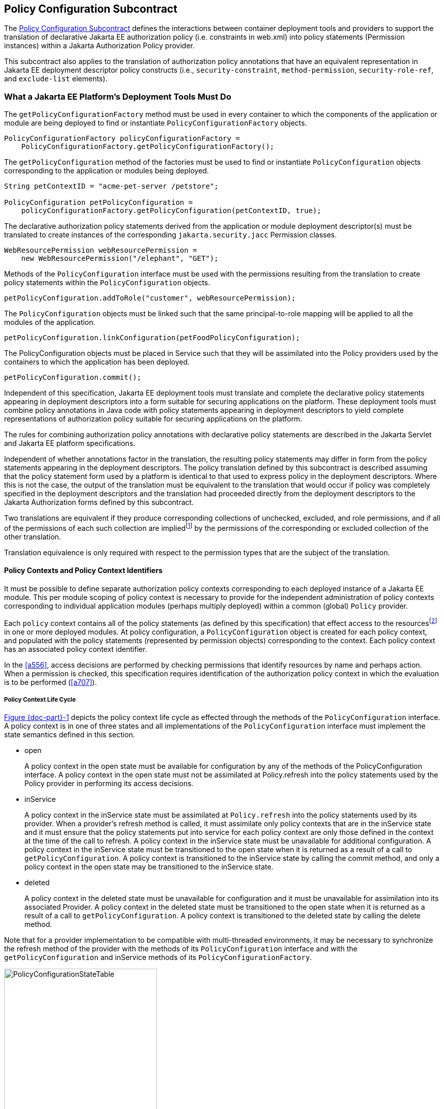 [[a232]]
== Policy Configuration Subcontract

The <<a232>> defines the interactions between container deployment tools and providers to support the translation 
of declarative Jakarta EE authorization policy (i.e. constraints in web.xml) into policy statements 
(Permission instances) within a Jakarta Authorization Policy provider.

This subcontract also applies to the translation of authorization policy annotations that have an equivalent
representation in Jakarta EE deployment descriptor policy constructs (i.e., `security-constraint`, `method-permission`,
 `security-role-ref`, and `exclude-list` elements).

[[a235]]
=== What a Jakarta EE Platform’s Deployment Tools Must Do

The `getPolicyConfigurationFactory` method must be used in every container to which the components of the application 
or module are being deployed to find or instantiate `PolicyConfigurationFactory` objects.

[source,java]
----
PolicyConfigurationFactory policyConfigurationFactory =
    PolicyConfigurationFactory.getPolicyConfigurationFactory();
----

The `getPolicyConfiguration` method of the factories must be used to find or instantiate `PolicyConfiguration`
objects corresponding to the application or modules being deployed.

[source,java]
----
String petContextID = "acme-pet-server /petstore";

PolicyConfiguration petPolicyConfiguration =
    policyConfigurationFactory.getPolicyConfiguration(petContextID, true);
----

The declarative authorization policy statements derived from the application or module deployment
descriptor(s) must be translated to create instances of the corresponding `jakarta.security.jacc` Permission classes.

[source,java]
----
WebResourcePermission webResourcePermission =
    new WebResourcePermission("/elephant", "GET");
----

Methods of the `PolicyConfiguration` interface must be used with the permissions resulting from the
translation to create policy statements within the `PolicyConfiguration` objects.

[source,java]
----
petPolicyConfiguration.addToRole("customer", webResourcePermission);
----

The `PolicyConfiguration` objects must be linked such that the same principal-to-role mapping will be applied to
all the modules of the application.

[source,java]
----
petPolicyConfiguration.linkConfiguration(petFoodPolicyConfiguration);
----

The PolicyConfiguration objects must be placed in Service such that they will be assimilated into the Policy
providers used by the containers to which the application has been deployed.

[source,java]
----
petPolicyConfiguration.commit();
----


Independent of this specification, Jakarta EE deployment tools must translate and complete the declarative policy
statements appearing in deployment descriptors into a form suitable for securing applications on the platform. These
deployment tools must combine policy annotations in Java code with policy statements appearing in deployment 
descriptors to yield complete representations of authorization policy suitable for securing
applications on the platform. 

The rules for combining authorization policy annotations with declarative policy statements are described in
the Jakarta Servlet and Jakarta EE platform specifications. 

Independent of whether annotations factor in the translation, the resulting policy statements may differ in form from
the policy statements appearing in the deployment descriptors. The policy translation defined by this
subcontract is described assuming that the policy statement form used by a platform is identical to that used to express
policy in the deployment descriptors. Where this is not the case, the output of the translation must be equivalent to the
translation that would occur if policy was completely specified in the deployment descriptors and the translation
had proceeded directly from the deployment descriptors to the Jakarta Authorization forms defined by this subcontract. 

Two translations are equivalent if they produce corresponding collections of unchecked, excluded, and role permissions, 
and if all of the permissions of each such collection are impliedfootnote:[For some permission types it will generally not be 
possible to use the implies method of the `PermissionCollection` to 
compute collection equivalence (because the implies method is unable to determine when a collection contains all the 
permissions implied by a wild carded form of the permission).] by the permissions of the corresponding or excluded collection
of the other translation.

Translation equivalence is only required with respect to the permission types that are the subject of the translation.

[[a253]]
==== Policy Contexts and Policy Context Identifiers

It must be possible to define separate authorization policy contexts corresponding to each deployed instance of
a Jakarta EE module. This per module scoping of policy context is necessary to provide for the independent 
administration of policy contexts corresponding to individual application modules (perhaps multiply
deployed) within a common (global) `Policy` provider.

Each `policy` context contains all of the policy statements (as defined by this specification) that effect access
to the resourcesfootnote:[An exception to this rule is described in <<a512>>.] in one or more deployed modules.
At policy configuration, a `PolicyConfiguration` object is created for each policy context, and populated with the policy
statements (represented by permission objects) corresponding to the context. Each policy context has an associated policy context identifier.

In the <<a556>>, access decisions are performed by checking permissions that identify resources by name and
perhaps action. When a permission is checked, this specification requires identification of the authorization
policy context in which the evaluation is to be performed (<<a707>>).

[[a257]]
===== Policy Context Life Cycle

<<a268>> depicts the policy context life cycle as effected through the methods of the `PolicyConfiguration` interface. A
policy context is in one of three states and all implementations of the `PolicyConfiguration` interface must implement the 
state semantics defined in this section.

*  open
+
A policy context in the open state must be
available for configuration by any of the methods of the
PolicyConfiguration interface. A policy context in the open state must
not be assimilated at Policy.refresh into the policy statements used by
the Policy provider in performing its access decisions.

* inService
+
A policy context in the inService state must
be assimilated at `Policy.refresh` into the policy statements used by its
provider. When a provider's refresh method is called, it must assimilate
only policy contexts that are in the inService state and it must ensure
that the policy statements put into service for each policy context are
only those defined in the context at the time of the call to refresh. A
policy context in the inService state must be unavailable for additional
configuration. A policy context in the inService state must be
transitioned to the open state when it is returned as a result of a call
to `getPolicyConfiguration`. A policy context is transitioned to the
inService state by calling the commit method, and only a policy context
in the open state may be transitioned to the inService state.

* deleted
+
A policy context in the deleted state must be
unavailable for configuration and it must be unavailable for
assimilation into its associated Provider. A policy context in the
deleted state must be transitioned to the open state when it is returned
as a result of a call to `getPolicyConfiguration`. A policy context is
transitioned to the deleted state by calling the delete method.

Note that for a provider implementation to be compatible with multi-threaded environments, it may be necessary to
synchronize the refresh method of the provider with the methods of its `PolicyConfiguration` interface and with the
 `getPolicyConfiguration` and inService methods of its `PolicyConfigurationFactory`.

[[a268]]
image::PolicyConfigurationStateTable.png[caption="Figure {doc-part}-{counter:figure} ", reftext="Figure {doc-part}-{figure}", title="PolicyConfiguration State Table", align="center",width=300]


[[a269]]
===== Linking Policy Contexts

In the Jakarta EE security model, principal-to-role mappings have application scope; that is, the same
principal-to-role mappings must apply in the access decisions applied at all of the modules (that may represent
separate policy contexts) that comprise an application. Same application policy contexts must be associated by 
calling the `PolicyConfiguration.linkConfiguration` method. This method must create a transitive and symmetric 
relationship within the provider and between this `PolicyConfiguration` and the argument `PolicyConfiguration` , such 
that they and all `PolicyConfiguration` objects otherwise linked to either of them share the same principal-to-role 
mappings. The semantics of the association must preserve the invariant that at most one principal-to-role mapping may
apply to any `PolicyConfiguration` .

[[a271]]
==== Servlet Policy Context Identifiers

Servlet requests may be directed to a logical
host using various physical or virtual host names or addresses, and an
application server may be composed of multiple logical hosts. A virtual
application server may be realized as a cluster of physical application
servers, each hosting some subset of the logical hosts of the virtual
application server. This specification uses the term hostname to refer
to the name of a logical host that processes Servlet requests. A servlet
container is responsible for mapping the target name or address
information of an HTTP request to the appropriate hostname.

To satisfy this specification, an application
server must establish servlet policy context identifiers sufficient to
differentiate all instances of a web application deployed on the logical
host or on any other logical host that may share the same policy
statement repository. One way to satisfy this requirement is to compose
policy context identifiers by concatenating the hostname with the
context path (as defined in the Servlet specification) identifying the
web application at the host.

When an application is composed of multiple
web modules, a separate policy context must be defined per module. This
is necessary to ensure that url-pattern based and servlet name based
policy statements configured for one module do not interfere with those
configured for another.

[[a276]]
==== Translating Servlet Deployment Descriptors

A reference to a `PolicyConfiguration` object
must be obtained by calling the `getPolicyConfiguration` method on the
`PolicyConfigurationFactory` implementation class of the provider
configured into the container. The policy context identifier used in the
call to the `getPolicyConfiguration` method must be a `String` composed
as described in <<a271>>. The `security-constraint` and `security-role-ref` elements
in the deployment descriptor must be translated into permissions and
added to the `PolicyConfiguration` object as defined in the following
sections. Before the translation is performed, all policy statements
must have been removedfootnote:[This can be achieved by passing true as the second parameter in the call to
`getPolicyConfiguration`, or by calling delete on the `PolicyConfiguration` before calling `getPolicyConfiguration` to transition it to the open state.] 
from the policy context
associated with the returned `PolicyConfiguration`.

[[a278]]
===== Programmatic Servlet Registrations

Jakarta Servlet containers support the
programmatic registration and security configuration of servlets. 
The servlet policy
translation defined by this subcontract is described assuming that all
such programmatic registration and security configuration has completed
(for the servlet module corresponding to the policy context) before the
translation is performed and that the resulting security related
configuration has been represented in its equivalent form within the
deployment descriptors on which the translation is performed. Where this
is not the case, the result of the translation must be equivalent, as
described previously, to the translation that would occur if it was the
case. The mapping to equivalent deployment descriptor representation of
security related configuration corresponding to programmatically
registered servlets is defined in the Jakarta Servlet specification.

If the results of a prior translation are
invalidated by subsequent programmatic registration and security
configuration (as might occur if an initial translation is performed
before the programmatic effects), the translation must be repeated.
Before the translation is repeated, a reference must be obtained to the
`PolicyConfiguration` object in the open state, and its policy
statements must be removed. If the PolicyConfiguration has already been
linked to other committed policy contexts, then it may be necessary or
preferable (in order to satisfy the linking requirements defined in
<<a527>>)
to obtain the reference and remove the policy statements while
preserving the linkages established for the context by the prior
translation. Policy statements may be removed while preserving linkages
by calling the `removeUncheckedPolicy`, `removeExcludedPolicy`, and
`removeRole` methods on the open `PolicyConfiguration` object.

[[a281]]
===== Translating security-constraint Elements

The paragraphs of this section describe the
translation of security-constraints into `WebResourcePermission` and
`WebUserDataPermission` objects constructed using qualified URL pattern
names. In the exceptional case, as defined in
<<a288>>, where a
pattern is made irrelevant by a qualifying pattern, the permission
instantiations that would result from the translation of the pattern, as
described below, must not be performed. Otherwise, the translation of
URL patterns in security constraints must yield an equivalent
translation to the translation that would result from following the
instructions in the remainder of this section.

A `WebResourcePermission` and a
`WebUserDataPermissionfootnote:[The WebUserDataPermission objects allow a container to determine when to reject a request before redirection if it would ultimately be rejected as the result of an excluding auth-constraint]` object must be added to the
excluded policy statements for each distinct `url-pattern` occurring
in the `security-constraint` elements that contain an
`auth-constraint` naming no roles (i.e an excluding `auth-constraint`). 
The permissions must be constructed using the qualified (as defined
in <<#a288>>)
pattern as their name and with actions obtained by combining (as defined
in <<a302>>) the
collections containing the pattern and occurring in a constraint with an
excluding `auth-constraint`. The constructed permissions must be
added to the excluded policy statements by calling the
`addToExcludedPolicy` method on the `PolicyConfiguration` object.

A `WebResourcePermission` must be added to
the corresponding role for each distinct combination in the
cross-product of` `url-pattern` and `role-name` occurring in the
`security-constraint` elements that contain an `auth-constraint`
naming roles. If the “any authenticated user” role-name, pass:[“**”], occurs
in an auth-constraint, a `WebResourcePermission` must also be added to the
pass:[“**”] role. When an` `auth-constraint` names the reserved `role-name`
, pass:["*"], all of the patterns in the containing` `security-constraint`
must be combined with all of the roles defined in the web application;
which must not include the role pass:[“**”] unless the application has defined
an application role named pass:[“**”]. Each `WebResourcePermission` object must
be constructed using the qualified pattern as its name and with actions
defined by combining (as defined in <<a302>>) the collections containing the pattern and
occurring in a constraint that names (or implies via pass:["*"]) the role to
which the permission is being added. The resulting permissions must be
added to the corresponding roles by calling the `addToRole` method on
the `PolicyConfiguration` object.

A WebResourcePermission must be added to
the unchecked policy statements for each distinct `url-pattern`
occurring in the `security-constraint` elements that do not contain
an `auth-constraint`. Each `WebResourcePermission` object must be
constructed using the qualified pattern as its name and with actions
defined by combining (as defined in <<a302>>) the collections containing the pattern and
occurring in a `security-constraint` without an `auth-constraint`.
The resulting permissions must be added to the unchecked policy
statements by calling the `addToUncheckedPolicy` method on the
`PolicyConfiguration` object.

A `WebUserDataPermission` must be added to
the unchecked policy statements for each distinct combination of
`url-pattern` and acceptable connection type resulting from the
processing of the `security-constraint` elements that do not contain
an excluding `auth-constraint`. The mapping of `security-constraint` to
acceptable connection type must be as defined in
<<a330>>. Each `WebUserDataPermission` object must be constructed
using the qualified pattern as its name and with actions defined by
appendingfootnote:[The value null should be used as the actions value in the construction of a `WebUserDataPermission` when both the HTTP method specification, and the representation of the acceptable connection type may be represented by null. If only one of the action components may be represented by null the other should be used as the actions value.] a representation of the acceptable
connection type to the HTTP method specification obtained by combining
(as defined in <<a302>>)
the collections containing the pattern and occurring in a
`security-constraint` that maps to the connection type and that does
not contain an excluding `auth-constraint`. The resulting permissions
must be added to the unchecked policy statements by calling the
`addToUncheckedPolicy` method on the `PolicyConfiguration` object.

A `WebResourcePermission` and a `WebUserDataPermission` must be obtained for each 
`url-pattern` in the deployment descriptor and the default pattern, "/", that is
not combined by the` `web-resource-collection` elements of the deployment descriptor
with every possible HTTP method valuefootnote:[The set of all possible HTTP methods is non-enumerable and contains the traditional HTTP methods (i.e., DELETE, GET, HEAD, OPTIONS, POST, PUT, TRACE) and any method conforming to the “extension-method” syntax defined in IETF RFC 2616 “Hypertext Transfer Protocol -- HTTP/1.1”. A null or the emptyString HTTP method specification is used to this set.]. 
The permission objects must be constructed using the qualified pattern as
their name and with actions represented by an HTTP method specification
that identifies all of the HTTP methods that do not occur in combination
with the pattern. The form of the HTTP method specification used in the
permission construction depends on the representation of the methods
that occurred in combination with the pattern. If the methods that
occurred are represented by an `HttpMethodExceptionList` as defined in
<<a318>>), the
permissions must be constructed using an HTTPMethodList naming all of
the HTTP methods named in the exception list. Conversely, if the methods
that occurred are represented by an `HTTPMethodList`, the permissions must
be constructed using an `HTTPMethodExceptionList` naming all of the HTTP
methods that occurred with the pattern. If a deny uncovered HTTP methods
semantic is in effect for the web module associated with the
`PolicyContext`, the resulting permissions must be added to the excluded
policy statements by calling the `addToExcludedPolicy` method on the
`PolicyConfiguration` object. Otherwise, the permissions must be added
to the unchecked policy statements by calling the `addToUncheckedPolicy`
method on the `PolicyConfiguration` object.

[[a288, "Qualified URL Pattern Names"]]
*Qualified URL Pattern Names*

The URL pattern qualification described in
this section serves to capture the best-matching semantics of the
Jakarta Servlet constraint model in the qualified names such that the
`WebResourcePermission` and `WebUserDataPermission` objects can be tested
using the standard Java SE permission evaluation logic.

The `WebResourcePermission` and `WebUserDataPermission` objects resulting
from the translation of a Jakarta Servlet deployment descriptor must be constructed with a 
name produced by qualifying the URL pattern. The rules for qualifying a URL pattern
are dependent on the rules for determining if one URL pattern matches
another as defined in <<a347>>, and are described as follows:

* If the pattern is a path prefix pattern, it
must be qualified by every path-prefix pattern in the deployment
descriptor matched by and different from the pattern being qualified.
The pattern must also be qualified by every exact pattern appearing in
the deployment descriptor that is matched by the pattern being
qualified.
* If the pattern is an extension pattern, it
must be qualified by every path-prefix pattern appearing in the
deployment descriptor and every exact pattern in the deployment
descriptor that is matched by the pattern being qualified.
* If the pattern is the default pattern, "/",
it must be qualified by every other pattern except the default pattern
appearing in the deployment descriptor.
* If the pattern is an exact pattern, its
qualified form must not contain any qualifying patterns.

URL patterns are qualified by appending to
their `String` representation, a colon separated representation of the
list of patterns that qualify the pattern. Duplicates must not be
included in the list of qualifying patterns, and any qualifying pattern
matched by another qualifying pattern mayfootnote:[Qualifying patterns implied by another qualifying pattern may be dropped because the use of the reduced list to qualify a pattern will yield a `URLPatternSpec` “equal” to the `URLPatternSpec` produced by qualifying the pattern with the full list (for example, pass:[/a/*:/ a/b:/a/b/*:/a/b/c/*] is equal to pass:[/a/*:/a/b/*)]] 
be
dropped from the list.

```
QualifyingPatternList ::=
    empty string | colon QualifyingPattern |
    QualifyingPatternList colon QualifyingPattern

QualifiedPattern ::= Pattern QualifyingPatternList
```


All colon characters occurring within Pattern
and QualifyingPattern elements must be transformed to escaped
encodingfootnote:[See <<a839>> for details.] prior to inclusion of the corresponding
element in the QualifiedPattern.

Any pattern, qualified by a pattern that
matches it, is overridden and made irrelevant (in the translation) by
the qualifying pattern. Specifically, all extension patterns and the
default pattern are made irrelevant by the presence of the path prefix
pattern pass:["/*"] in a deployment descriptor. Patterns qualified by the pass:["/*"]
pattern violate the URLPatternSpec constraints of `WebResourcePermission`
and `WebUserDataPermission` names and must be rejected by the
corresponding permission constructors.

[[a302, "Combining HTTP Methods"]]
*Combining HTTP Methods*

The section defines the rules for combining
HTTP method names occurring in `web-resource-collection` elements that
apply to a common `url-pattern`. The rules are commutative and
associative and are as follows:

* Lists of `http-method` elements combine to
yield a list of `http-method` elements containing the union (without
duplicates) of the `http-method` elements that occur in the individual
lists.
* Lists of `http-method-omission` elements
combine to yield a list containing only the `http-method-omission`
elements that occur in all of the individual lists (i.e., the
intersection).
* A list of `http-method-omission` elements
combines with a list of `http-method` elements to yield the list of
`http-method-omission` elements minus any elements whose method name
occurs in the `http-method` list.
* An empty list (of `http-method` and
`http-method-omission` elements) represents the set of all possible HTTP
methods, including when it results from combination according to the
rules described in this section. An empty list combines with any other
list to yield the empty list.

When these combining rules are applied to a
list of collections, the result is always either an empty list, a
non-empty list of `http-method` elements, or a non-empty list of
`http-method-omission` elements. When the result is an empty list, the
corresponding actions value is the null (or the empty string) value.
When the result is a non-empty list of `http-method` elements the
corresponding actions value is a comma separated list of the HTTP method
names occurring in the `http-method` elements of the list. When the
result is a non-empty list of `http-method-omission` elements the
corresponding actions value is an HTTP method exception list (as defined
in <<a318>>)
containing the HTTP method names occurring in the `http-method-omission`
elements of the list. The following table contains the three alternative
combination results and their corresponding actions values.


[caption="Table {doc-part}-{counter:table-number} ", title="HTTP Method Combination to Actions Correspondence"]
[.center, width=75%]
[%header,cols="40%^,60%^"] 
|===
^| Combination Result ^| Actions Value
^a| [.small]#+++<font size=".8em">empty list</font>+++# 
^a| [.small]#+++<font size=".8em">null or empty string</font>+++#

^a| [.small]#+++<font size=".8em">list of http-method elements</font>+++# 
^a| [.small]#+++<font size=".8em">HttpMethodList (e.g., “GET,POST”)</font>+++#

^a| [.small]#+++<font size=".8em">list of http-method-omission elements</font>+++# 
^a| [.small]#+++<font size=".8em">HttpMethodExceptionList (e.g.,”!PUT,DELETE”)</font>+++#
|===

[[a318, "HTTP Method Exception List"]]
*HTTP Method Exception List*

An HTTP method exception list is used to
represent, by set difference, a non-enumerable subset of the set of all
possible HTTP methods. An exception list represents the subset of the
complete set of HTTP methods formed by subtracting the methods named in
the exception list from the complete set.

An exception list is distinguished by its
first character, which must be the exclamation point (i.e., “!”)
character. A comma separated list of one or more HTTP method names must
follow the exclamation point. The syntax of an HTTP method list is
formally defined as follows:

```
ExtensionMethod ::= any token as defined by IETF RFC 2616
    (i.e., 1*[any CHAR except CTLS or separators as defined in RFC 2616])

HTTPMethod ::= “GET” | “POST” | “PUT” | “DELETE” | “HEAD” |
    “OPTIONS” | “TRACE” | ExtensionMethod

HTTPMethodList ::= HTTPMethod | HTTPMethodList comma HTTPMethod

HTTPMethodExceptionList ::= exclaimationPoint HTTPMethodList
```

[[a330, "Mapping Transport Guarantee to Connection Type"]]
*Mapping Transport Guarantee to Connection Type*

A `transport-guarantee` (in a
`user-data-constraint` ) of NONE, or a `security-constraint` without a
`user-data-constraint` , indicates that the associated URL patterns and
HTTP methods may be accessed over any (including an unprotected)
transport. A `transport-guarantee` of INTEGRAL indicates that acceptable
connections are those deemed by the container to be integrity protected.
A `transport-guarantee` of CONFIDENTIAL indicates that acceptable
connections are those deemed by the container to be protected for
confidentiality.

[[a332]]
[caption="Table {doc-part}-{counter:table-number} ", title="transport-guarantee to Acceptable Connection Mapping"]
[.center, width=75%]
[%header,cols="40%^,60%^"] 
|===
^| transport-guarantee in constraint ^| connection type String value
^a| [.small]#+++<font size=".8em">INTEGRAL</font>+++# 
^a| [.small]#+++<font size=".8em">":INTEGRAL"</font>+++#

^a| [.small]#+++<font size=".8em">CONFIDENTIAL</font>+++# 
^a| [.small]#+++<font size=".8em">":CONFIDENTIAL"</font>+++#

^a| [.small]#+++<font size=".8em">NONE (including no user-data-constraint)</font>+++# 
^a| [.small]#+++<font size=".8em">null</font>+++#
|===

[[a343]]
===== Translating Servlet security-role-ref Elements

For each `security-role-ref` appearing in the deployment descriptor a 
corresponding `WebRoleRefPermission` must be added to the corresponding role. 
The name of the `WebRoleRefPermission` must be the `servlet-name` in whose 
context the `security-role-ref` is defined. The actions of the 
`WebRoleRefPermission` must be the value of the
`role-name` (that is the reference), appearing in the
`security-role-ref`. The deployment tools must call the `addToRole`
method on the `PolicyConfiguration` object to add the
`WebRoleRefPermission` object resulting from the translation to the `role`
identified in the `role-link` appearing in the `security-role-ref`.

Additional `WebRoleRefPermission` objects must
be added to the `PolicyConfiguration` as follows. For each servlet element
in the deployment descriptor a `WebRoleRefPermission` must be added to
each `security-role` of the application whose name does not appear as
the `role-name` in a `security-role-ref` within the servlet element. If
the “any authenticated user” `role-name`, pass:[“**”], does not appear in a
`security-role-ref` within the servlet, a `WebRoleRefPermission` must also
be added for it. The name of each such `WebRoleRefPermission` must be the
`servlet-name` of the corresponding servlet element. The actions (that is,
reference) of each such `WebRoleRefPermission` must be the corresponding
(non-appearing) `role-name`. The resulting permissions must be added to
the corresponding roles by calling the `addToRole` method on the
`PolicyConfiguration` object.

For each `security-role` defined in the
deployment descriptor and the “any authenticated user” role, pass:[“**”], an
additional `WebRoleRefPermission` mustfootnote:[These additional `WebRoleRefPermission` objects support the use of `isUserInRole` from unmapped (to a Servlet) JSP components.]
be added to
the corresponding role by calling the `addToRole` method on the
`PolicyConfiguration` object. The name of all such permissions must be the
empty string, and the actions of each such permission must be the
`role-name` of the corresponding role.

[[a347]]
===== Servlet URL-Pattern Matching Rules

This URL pattern matches another pattern if
they are related, by case sensitive comparison, as follows:

* their pattern values are String equivalent, or
* this pattern is the path-prefix pattern pass:["/*"], or
* this pattern is a path-prefix pattern (that is, it starts with "/" and ends with pass:["/*"]) and the other pattern starts
with the substring of this pattern, minus its last 2 characters, and the next character of the other pattern, if there is one, is "/", or
* this pattern is an extension pattern (that is, it starts with pass:["*."]) and the other pattern ends with this pattern, or
* this pattern is the special default pattern, "/", which matches all other patterns.

[[a3322]]
[caption="Table {doc-part}-{counter:table-number} ", title="url-pattern Types by Example"]
[.center, width=65%]
[%header,cols="30%^,70%^"] 
|===
^| pattern type ^| example
^a| [.small]#+++<font size=".8em">exact</font>+++# 
^a| [.small]#+++<font size=".8em">/acme/widget/hammer</font>+++#

^a| [.small]#+++<font size=".8em">path prefix</font>+++# 
^a| [.small]#+++<font size=".8em">/acme/widget/*</font>+++#

^a| [.small]#+++<font size=".8em">extension</font>+++# 
^a| [.small]#+++<font size=".8em">*.html</font>+++# 

^a| [.small]#+++<font size=".8em">default</font>+++#
^a| [.small]#+++<font size=".8em">/</font>+++#
|===

[[a354]]
===== Example

This example demonstrates the `WebResourcePermission` and 
`WebUserDataPermission` objects that would
result from the translation of a deployment descriptor that contained
the following `security-constraint` elements.

[source,xml]
----
<!--
    The following security-constraint excludes access to the patterns and method 
    combinations defined by the two contained web-resource-collections. 
    
    The first collection excludes access
    by all methods except GET and POST, while the second collection excludes
    access by all HTTP methods.
-->
<security-constraint>
    <web-resource-collection>
        <web-resource-name>sc1.c1</web-resource-name>
            <url-pattern>/a/*</url-pattern>
            <url-pattern>/b/*</url-pattern>
            <url-pattern>/a</url-pattern>
            <url-pattern>/b</url-pattern>
            <http-method-omission>GET</http-method-omission>
            <http-method-omission>POST</http-method-omission>
    </web-resource-collection>

    <web-resource-collection>
        <web-resource-name>sc1.c2</web-resource-name>
        <url-pattern>*.asp</url-pattern>
    </web-resource-collection>

    <auth-constraint/>
</security-constraint>

<!--
    The following security-constraint restricts access to the patterns and method 
    combinations defined by the two contained web-resource-collections to callers 
    in role R1 who connect using a confidential transport.
-->
<security-constraint>
    <web-resource-collection>
        <web-resource-name>sc2.c1</web-resource-name>
        <url-pattern>/a/*</url-pattern>
        <url-pattern>/b/*</url-pattern>
        <http-method>GET</http-method>
    </web-resource-collection>
    
    <web-resource-collection>
        <web-resource-name>sc2.c2</web-resource-name>
        <url-pattern>/b/*</url-pattern>
        <http-method>POST</http-method>
    </web-resource-collection>

    <auth-constraint>
        <role-name>R1</role-name>
    </auth-constraint>

    <user-data-constraint>
        <transport-guarantee>CONFIDENTIAL</transport-guarantee>
    </user-data-constraint>

</security-constraint>
----


<<a399>> contains the qualified URL pattern names
that would result from the translation of the `security-constraint`
elements (including the qualified form of the default pattern). The
second column of <<a399>> contains the canonical form of the qualified names.
The values in the second column have been derived from the values in the
first column by removing qualifying patterns matched by other qualifying
patterns.

[[a399]]
[caption="Table {doc-part}-{counter:table-number} ", title="Qualified URL Pattern Names from Example"]
[.center, width=65%]
[%header,cols="30%^,70%^"] 
|===
^| Qualified URL Pattern Name type ^| Canonical Form
^a| [.small]#+++<font size=".8em">/a</font>+++# 
^a| [.small]#+++<font size=".8em">"/a</font>+++#

^a| [.small]#+++<font size=".8em">/b</font>+++# 
^a| [.small]#+++<font size=".8em">/b</font>+++#

^a| [.small]#+++<font size=".8em">pass:[/a/*:/a]</font>+++# 
^a| [.small]#+++<font size=".8em">pass:[/a/*:/a]</font>+++# 

^a| [.small]#+++<font size=".8em">pass:[/b/*:/b]</font>+++#
^a| [.small]#+++<font size=".8em">pass:[/b/*:/b]</font>+++#

^a| [.small]#+++<font size=".8em">pass:[/b/*:/b]</font>+++#
^a| [.small]#+++<font size=".8em">pass:[/b/*:/b]</font>+++#

^a| [.small]#+++<font size=".8em">pass:[*.asp:/a/*:/b/*]</font>+++#
^a| [.small]#+++<font size=".8em">pass:[*.asp:/a/*:/b/*]</font>+++#

^a| [.small]#+++<font size=".8em">pass:[/:/a:/b:/a/*:/b/*:*.asp]</font>+++#
^a| [.small]#+++<font size=".8em">pass:[/:/a/*:/b/*:*.asp]</font>+++#

|=== 

<<a416>> represents the
permissions and `PolicyConfiguration` operations that would result from
the translation of the security-constraint elements.The names appearing
in the second column of the table are those found in the first column of
<<a399>>. As noted previously, any equivalent form of the qualified
names, including their canonical forms, could have been used in the
permission constructions.


[[a416]]
[caption="Table {doc-part}-{counter:table-number} ", title="Permissions and PolicyConfiguration Operations from Example"]
[.center, width=75%]
[%header,cols="20%,25%,30%,25%"] 
|===
^| Permission Type ^| Name ^| Actions ^| Policy Configuration Add To
^a| [.small]#+++<font size=".8em">WebResource</font>+++# 
^a| [.small]#+++<font size=".8em">/a/*:/a</font>+++#
^a| [.small]#+++<font size=".8em">!GET,POST</font>+++# 
^a| [.small]#+++<font size=".8em">excluded</font>+++# 

^a| [.small]#+++<font size=".8em">WebUserData</font>+++# 
^a| [.small]#+++<font size=".8em">/a/*:/a</font>+++#
^a| [.small]#+++<font size=".8em">!GET,POST</font>+++# 
^a| [.small]#+++<font size=".8em">excluded</font>+++#

^a| [.small]#+++<font size=".8em">WebResource</font>+++# 
^a| [.small]#+++<font size=".8em">/b/*:/b</font>+++#
^a| [.small]#+++<font size=".8em">!GET,POST</font>+++# 
^a| [.small]#+++<font size=".8em">excluded</font>+++#

^a| [.small]#+++<font size=".8em">WebUserData</font>+++# 
^a| [.small]#+++<font size=".8em">/b/*:/b</font>+++#
^a| [.small]#+++<font size=".8em">!GET,POST</font>+++# 
^a| [.small]#+++<font size=".8em">excluded</font>+++#

^a| [.small]#+++<font size=".8em">WebResource</font>+++# 
^a| [.small]#+++<font size=".8em">/a</font>+++#
^a| [.small]#+++<font size=".8em">!GET,POST</font>+++# 
^a| [.small]#+++<font size=".8em">excluded</font>+++#

^a| [.small]#+++<font size=".8em">WebUserData</font>+++# 
^a| [.small]#+++<font size=".8em">/a</font>+++#
^a| [.small]#+++<font size=".8em">!GET,POST</font>+++# 
^a| [.small]#+++<font size=".8em">excluded</font>+++# 

^a| [.small]#+++<font size=".8em">WebResource</font>+++# 
^a| [.small]#+++<font size=".8em">/b</font>+++#
^a| [.small]#+++<font size=".8em">!GET,POST</font>+++# 
^a| [.small]#+++<font size=".8em">excluded</font>+++#

^a| [.small]#+++<font size=".8em">WebUserData</font>+++# 
^a| [.small]#+++<font size=".8em">/b</font>+++#
^a| [.small]#+++<font size=".8em">!GET,POST</font>+++# 
^a| [.small]#+++<font size=".8em">excluded</font>+++#

^a| [.small]#+++<font size=".8em">WebResource</font>+++# 
^a| [.small]#+++<font size=".8em">*.asp:/a/*:/b/*</font>+++#
^a| null
^a| [.small]#+++<font size=".8em">excluded</font>+++#

^a| [.small]#+++<font size=".8em">WebUserData</font>+++# 
^a| [.small]#+++<font size=".8em">*.asp:/a/*:/b/*</font>+++#
^a| [.small]#+++<font size=".8em">null</font>+++# 
^a| [.small]#+++<font size=".8em">excluded</font>+++#

^a| [.small]#+++<font size=".8em">WebResource</font>+++# 
^a| [.small]#+++<font size=".8em">/a/*:/a</font>+++#
^a| [.small]#+++<font size=".8em">GET</font>+++# 
^a| [.small]#+++<font size=".8em">role(R1)</font>+++# 

^a| [.small]#+++<font size=".8em">WebResource</font>+++# 
^a| [.small]#+++<font size=".8em">/b/*:/b</font>+++#
^a| [.small]#+++<font size=".8em">GET,POST</font>+++# 
^a| [.small]#+++<font size=".8em">role(R1)</font>+++#

^a| [.small]#+++<font size=".8em">WebUserData</font>+++# 
^a| [.small]#+++<font size=".8em">/a/*:/a</font>+++#
^a| [.small]#+++<font size=".8em">GET:CONFIDENTIAL</font>+++# 
^a| [.small]#+++<font size=".8em">unchecked</font>+++#

^a| [.small]#+++<font size=".8em">WebUserData</font>+++# 
^a| [.small]#+++<font size=".8em">/b/*:/b</font>+++#
^a| [.small]#+++<font size=".8em">GET,POST:CONFIDENTIAL</font>+++# 
^a| [.small]#+++<font size=".8em">unchecked</font>+++#

^a| [.small]#+++<font size=".8em">WebResource</font>+++# 
^a| [.small]#+++<font size=".8em">/a/*:/a</font>+++#
^a| [.small]#+++<font size=".8em">POST</font>+++# 
^a| [.small]#+++<font size=".8em">unchecked</font>+++#

^a| [.small]#+++<font size=".8em">WebUserData</font>+++# 
^a| [.small]#+++<font size=".8em">/a/*:/a</font>+++#
^a| [.small]#+++<font size=".8em">POST</font>+++# 
^a| [.small]#+++<font size=".8em">unchecked</font>+++# 

^a| [.small]#+++<font size=".8em">WebResource</font>+++# 
^a| [.small]#+++<font size=".8em">/a</font>+++#
^a| [.small]#+++<font size=".8em">GET,POST</font>+++# 
^a| [.small]#+++<font size=".8em">unchecked</font>+++#

^a| [.small]#+++<font size=".8em">WebUserData</font>+++# 
^a| [.small]#+++<font size=".8em">/a</font>+++#
^a| [.small]#+++<font size=".8em">GET,POST</font>+++# 
^a| [.small]#+++<font size=".8em">unchecked</font>+++#

^a| [.small]#+++<font size=".8em">WebResource</font>+++# 
^a| [.small]#+++<font size=".8em">/b</font>+++#
^a| [.small]#+++<font size=".8em">GET,POST</font>+++# 
^a| [.small]#+++<font size=".8em">unchecked</font>+++#

^a| [.small]#+++<font size=".8em">WebUserData</font>+++# 
^a| [.small]#+++<font size=".8em">/b</font>+++#
^a| [.small]#+++<font size=".8em">GET,POST</font>+++# 
^a| [.small]#+++<font size=".8em">unchecked</font>+++#

^a| [.small]#+++<font size=".8em">WebResource</font>+++# 
^a| [.small]#+++<font size=".8em">/:/a:/b:/a/*:/b/*:*.asp</font>+++#
^a| [.small]#+++<font size=".8em">null</font>+++# 
^a| [.small]#+++<font size=".8em">unchecked</font>+++# 

^a| [.small]#+++<font size=".8em">WebUserData</font>+++# 
^a| [.small]#+++<font size=".8em">/:/a:/b:/a/*:/b/*:*.asp</font>+++#
^a| [.small]#+++<font size=".8em">null</font>+++# 
^a| [.small]#+++<font size=".8em">unchecked</font>+++#

|=== 

Regarding the `null` in the third column of <<a416>>; the canonical form for the set of all HTTP Methods (including all extension methods) is null.


[[a527]]
==== Deploying an Application or Module

The application server’s deployment tools
must translate the declarative authorization policy appearing in the
application or module deployment descriptor(s) into policy statements
within the `Policy` providers used by the containers to which the
components of the application or module are being deployed. In Jakarta Servlet
containers, the policy statements resulting from the deployment and
initialization of a web module, must represent the effects of any
programmatic registration and security configuration of servlets that
occurred during the initialization of the module.

When a module is deployed, its policy context
must be linked to all the other policy contexts with which it must share
the same principal-to-role mapping. When an application is deployed,
every policy context of the application must be linked to every other
policy context of the application with which it shares a common Policy
provider. `Policy` contexts are linkedfootnote:[Policy context linking is transitive and symmetric, and this specification should not be interpreted as requiring that linkConfiguration be called on every combination of policy contexts that must share the same principal-to-role mapping, or that all contexts must be linked before any can be committed.] 
by calling the linkConfiguration method on the `PolicyConfiguration` objects of the
provider.

After the translation and linking has
occurred (note that they may occur in either order) for a policy
context, the `commit` method must be called on the corresponding
`PolicyConfiguration` object to place it in service such that its policy
statements will be assimilated by the corresponding `Policy` providers.
These three operations, translate, link and commit, must be performed
for all of the policy contexts of the application.

Once the translation, linking, and committing
has occurred, a call must be made to `Policy.refresh` on the Policy
provider used by each of the containers to which the application or
module is being deployed. The calls to `Policy.refresh` must occur
before the containers will accept requests for the deployed resources.
If a module corresponding to a policy context may have inter-module,
initialization-time, dependencies that must be satisfied before the
translation of the policy context of the dependent module can be
completedfootnote:[Such as having a Jakarta Servlet `ServletContextListener` configured that could programmatically register a servlet and configure its security constraints.], 
the `commit` of the depended upon
modules must occur before the initialization of the dependent module,
and the calls to `Policy.refresh` described above must additionally
occur after the processing of the depended upon modules and before the
initialization of the dependent module.

The policy context identifiers corresponding
to the deployed application or module must be recorded in the
application server so that they can be used by containers to establish
the policy context as required by <<a707>> of the <<a556>>, and such that the Deployer
may subsequently remove or modify the corresponding policy contexts as a
result of the undeployment or redeployment of the application.

[[a533]]
==== Undeploying an Application or Module

To ensure that there is not a period during
undeployment when the removal of policy statements on application
components renders what were protected components unprotected, the
application server must stop dispatching requests for the application’s
components before undeploying an application or module.

To undeploy an application or module, the
deployment tools must indicate at all the `Policy` providers to which
policy contexts of the application or module have been deployed that the
policy contexts associated with the application or module that have been
configured in the provider are to be removed from service. A deployment
tool indicates that a policy context is to be removed from service
either by calling `getPolicyConfiguration` with the identifier of the
policy context on the provider’s `PolicyConfigurationFactory` or by
calling delete on the corresponding `PolicyConfiguration` object. If the
`getPolicyConfiguration` method is used, the value `true` should be passed
as the second argument to cause the corresponding policy statements to
be deleted from the context. After the policy contexts are marked for
removal from service, a call must be made to `Policy.refresh` on all of
the `Policy` providers from which at least one module of the application
or module was marked for removal from service.

[[a536]]
==== Deploying to an existing Policy Configuration

Containers are not required to deploy to an
existing policy configuration. Containers that chose to provide this
functionality must satisfy the following requirements.

To associate an application or module with an
existing set of linked policy contexts, the identifiers of the existing
policy contexts must be applied by the relevant containers in fulfilling
their obligations as defined in the <<a556>>. The policy contexts should
be verified for existence, by calling the `inService` method of the
`PolicyConfigurationFactory` of the Policy providers of the relevant
containers. The deployment tools must call `Policy.refresh` on the
Policy provider of each of the relevant containers, and the containers
must not perform pre-dispatch decisions or dispatch requests for the
deployed resources until these calls have completed.

In Jakarta Servlet containers, if any
programmatic registration and security configuration of servlets has
occurred during the initialization of a web module associated with a
pre-exiting policy context, the corresponding `PolicyConfiguration` object
must be opened, its policy statements must be removed, and the policy
translation of the module must be repeated to include the programmatic
effects. The `PolicyConfiguration` object must be committed, and an
additional call to `Policy.refresh` must be made after all such
`PolicyConfiguration` objects are committed.

[[a540]]
==== Redeploying a Module

Containers are not required to implement
redeployment functionality. Containers that chose to provide this
functionality must satisfy the following requirements.

To ensure redeployment does not create a
situation where the removal of policy statements on application
components renders what were protected components unprotected, the
application server must stop dispatching requests for the application’s
components before redeployment begins. The application server must not
resume dispatching requests for the application’s components until after
the calls to `Policy.refresh`, described in <<a527>>,
have completed.

To redeploy a module, the deployment tools
must indicate at all of the Policy providers to which the module is to
be redeployed that the policy context associated with the module is to
be removed from service. If the module is to be redeployed to the same
policy context at a provider, all policy statements and linkages must be
removed from the policy context at the provider. After the policy
contexts have been marked for removal from service and emptied of policy
statements and linkages (as necessary), the deployment tools must
proceed as described in <<a527>>.

[[a544]]
=== What the Provider Must Do

If a provider wants to replace the default `PolicyConfiguration` of a Jakarta Authorization implementation, 
the provider must include an implementation of the `jakarta.security.jacc.PolicyConfigurationFactory` 
class along with a matched implementation of a class that implements the `jakarta.security.jacc.PolicyConfiguration` 
interface. 

The provider must ensure that all of the permissions added to a role in a policy context are granted to any
principal mapped to the role by the policy administrator. For the any “authenticated user role”, pass:[“*”], 
and unless an application specific mapping has been established for this role, the provider must ensure that all 
permissions added to the role are granted to any authenticated user. The provider must ensure that the same 
principal-to-role mappings are applied to all linked policy contexts.

The provider must ensure that excluded policy statements take precedence over overlapping unchecked policy statements,
and that both excluded and unchecked policy statements take precedence over overlapping role based policy statements.

This specification does not prescribe the policy language or the methods used within providers to implement the
policy and role requirements described above.

